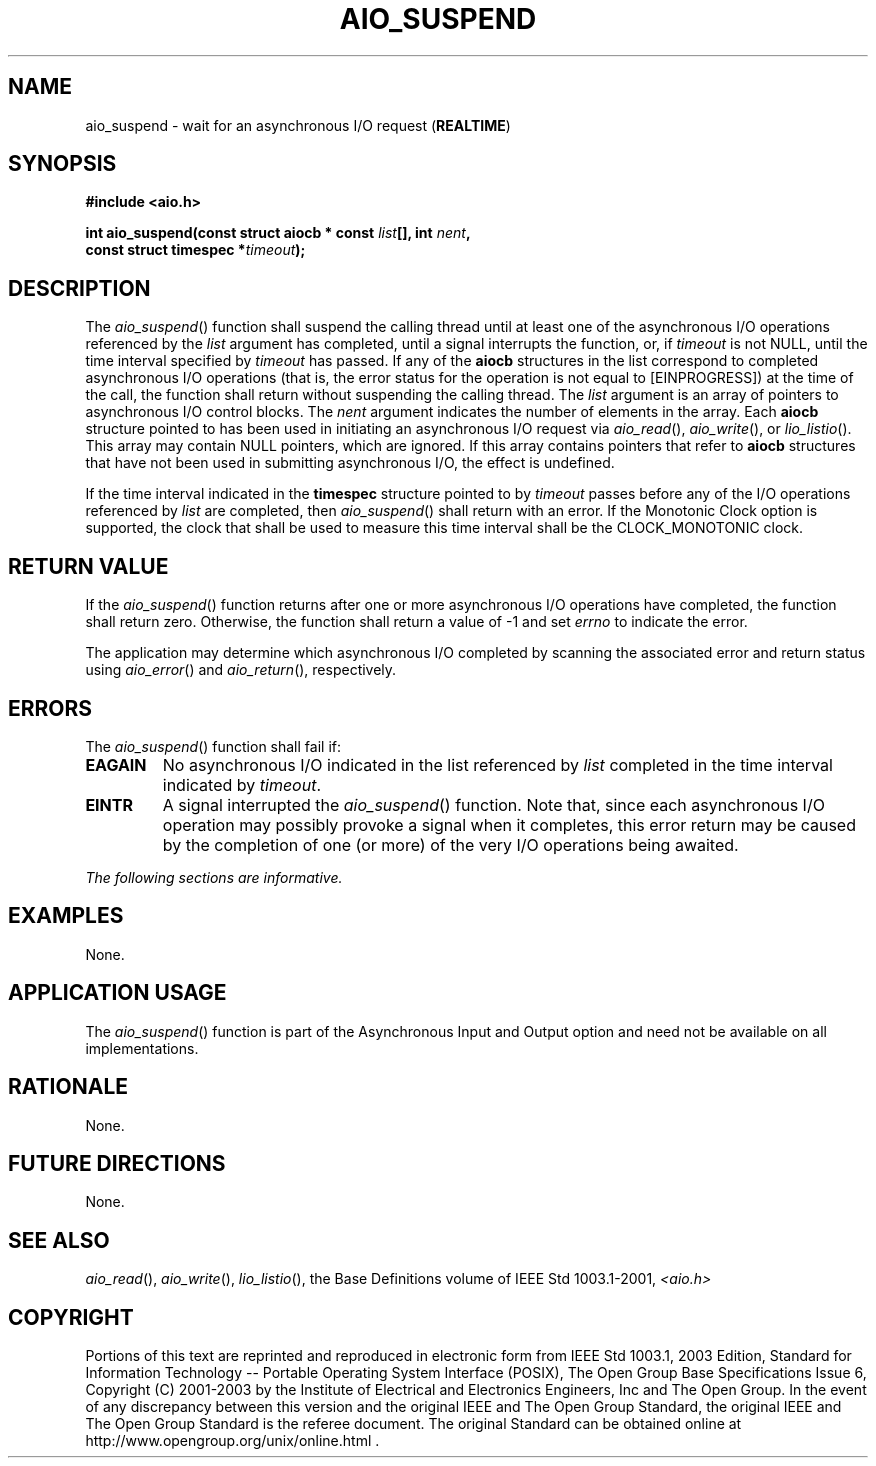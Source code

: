 .\" Copyright (c) 2001-2003 The Open Group, All Rights Reserved 
.TH "AIO_SUSPEND" 3 2003 "IEEE/The Open Group" "POSIX Programmer's Manual"
.\" aio_suspend 
.SH NAME
aio_suspend \- wait for an asynchronous I/O request (\fBREALTIME\fP)
.SH SYNOPSIS
.LP
\fB#include <aio.h>
.br
.sp
int aio_suspend(const struct aiocb * const\fP \fIlist\fP\fB[], int\fP
\fInent\fP\fB,
.br
\ \ \ \ \ \  const struct timespec *\fP\fItimeout\fP\fB); \fP
\fB
.br
\fP
.SH DESCRIPTION
.LP
The \fIaio_suspend\fP() function shall suspend the calling thread
until at least one of the asynchronous I/O operations
referenced by the \fIlist\fP argument has completed, until a signal
interrupts the function, or, if \fItimeout\fP is not NULL,
until the time interval specified by \fItimeout\fP has passed. If
any of the \fBaiocb\fP structures in the list correspond to
completed asynchronous I/O operations (that is, the error status for
the operation is not equal to [EINPROGRESS]) at the time of
the call, the function shall return without suspending the calling
thread. The \fIlist\fP argument is an array of pointers to
asynchronous I/O control blocks. The \fInent\fP argument indicates
the number of elements in the array. Each \fBaiocb\fP
structure pointed to has been used in initiating an asynchronous I/O
request via \fIaio_read\fP(), \fIaio_write\fP(), or \fIlio_listio\fP().
This array may contain NULL pointers, which are ignored. If this array
contains pointers that refer to \fBaiocb\fP structures that have not
been used in submitting asynchronous I/O, the effect is
undefined.
.LP
If the time interval indicated in the \fBtimespec\fP structure pointed
to by \fItimeout\fP passes before any of the I/O
operations referenced by \fIlist\fP are completed, then \fIaio_suspend\fP()
shall return with an error.  If the
Monotonic Clock option is supported, the clock that shall be used
to measure this time interval shall be the CLOCK_MONOTONIC clock.
.SH RETURN VALUE
.LP
If the \fIaio_suspend\fP() function returns after one or more asynchronous
I/O operations have completed, the function shall
return zero. Otherwise, the function shall return a value of -1 and
set \fIerrno\fP to indicate the error.
.LP
The application may determine which asynchronous I/O completed by
scanning the associated error and return status using \fIaio_error\fP()
and \fIaio_return\fP(),
respectively.
.SH ERRORS
.LP
The \fIaio_suspend\fP() function shall fail if:
.TP 7
.B EAGAIN
No asynchronous I/O indicated in the list referenced by \fIlist\fP
completed in the time interval indicated by
\fItimeout\fP.
.TP 7
.B EINTR
A signal interrupted the \fIaio_suspend\fP() function. Note that,
since each asynchronous I/O operation may possibly provoke a
signal when it completes, this error return may be caused by the completion
of one (or more) of the very I/O operations being
awaited.
.sp
.LP
\fIThe following sections are informative.\fP
.SH EXAMPLES
.LP
None.
.SH APPLICATION USAGE
.LP
The \fIaio_suspend\fP() function is part of the Asynchronous Input
and Output option and need not be available on all
implementations.
.SH RATIONALE
.LP
None.
.SH FUTURE DIRECTIONS
.LP
None.
.SH SEE ALSO
.LP
\fIaio_read\fP(), \fIaio_write\fP(), \fIlio_listio\fP(), the Base
Definitions volume of IEEE\ Std\ 1003.1-2001, \fI<aio.h>\fP
.SH COPYRIGHT
Portions of this text are reprinted and reproduced in electronic form
from IEEE Std 1003.1, 2003 Edition, Standard for Information Technology
-- Portable Operating System Interface (POSIX), The Open Group Base
Specifications Issue 6, Copyright (C) 2001-2003 by the Institute of
Electrical and Electronics Engineers, Inc and The Open Group. In the
event of any discrepancy between this version and the original IEEE and
The Open Group Standard, the original IEEE and The Open Group Standard
is the referee document. The original Standard can be obtained online at
http://www.opengroup.org/unix/online.html .
